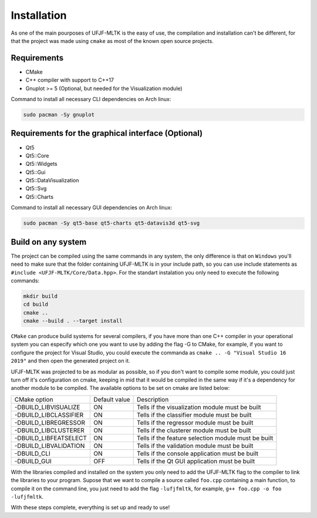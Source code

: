 ============
Installation
============

As one of the main pourposes of UFJF-MLTK is the easy of use, the compilation and installation
can't be different, for that the project was made using ``cmake`` as most of the known open source
projects.

Requirements
------------

* CMake
* C++ compiler with support to C++17
* Gnuplot >= 5 (Optional, but needed for the Visualization module)

Command to install all necessary CLI dependencies on Arch linux:

.. code-block:: 

    sudo pacman -Sy gnuplot


Requirements for the graphical interface (Optional)
---------------------------------------------------

* Qt5
* Qt5::Core
* Qt5::Widgets
* Qt5::Gui
* Qt5::DataVisualization
* Qt5::Svg
* Qt5::Charts

Command to install all necessary GUI dependencies on Arch linux:

.. code-block:: 

    sudo pacman -Sy qt5-base qt5-charts qt5-datavis3d qt5-svg


Build on any system
-------------------

The project can be compiled using the same commands in any system, the only difference is that on
``Windows`` you'll need to make sure that the folder containing UFJF-MLTK is in your include path, so
you can use include statements as ``#include <UFJF-MLTK/Core/Data.hpp>``. For the standart instalation
you only need to execute the following commands:

.. code-block:: 

    mkdir build
    cd build
    cmake ..
    cmake --build . --target install

``CMake`` can produce build systems for several compilers, if you have more than one C++ compiler in your 
operational system you can especify which one you want to use by adding the flag -G to CMake, for example,
if you want to configure the project for Visual Studio, you could execute the commanda as ``cmake .. -G "Visual Studio 16 2019"``
and then open the generated project on it.

UFJF-MLTK was projected to be as modular as possible, so if you don't want to compile some module, you could just
turn off it's configuration on cmake, keeping in mid that it would be compiled in the same way if it's a dependency
for another module to be compiled. The available options to be set on cmake are listed below:

+-----------------------+---------------+-----------------------------------------------------+
|      CMake option     | Default value |                     Description                     |
+-----------------------+---------------+-----------------------------------------------------+
| -DBUILD_LIBVISUALIZE  |       ON      |   Tells if the visualization module must be built   |
+-----------------------+---------------+-----------------------------------------------------+
| -DBUILD_LIBCLASSIFIER |       ON      |     Tells if the classifier module must be built    |
+-----------------------+---------------+-----------------------------------------------------+
| -DBUILD_LIBREGRESSOR  |       ON      |     Tells if the regressor module must be built     |
+-----------------------+---------------+-----------------------------------------------------+
| -DBUILD_LIBCLUSTERER  |       ON      |     Tells if the clusterer module must be built     |
+-----------------------+---------------+-----------------------------------------------------+
| -DBUILD_LIBFEATSELECT |       ON      | Tells if the feature selection module must be built |
+-----------------------+---------------+-----------------------------------------------------+
| -DBUILD_LIBVALIDATION |       ON      |     Tells if the validation module must be built    |
+-----------------------+---------------+-----------------------------------------------------+
| -DBUILD_CLI           |       ON      |    Tells if the console application must be built   |
+-----------------------+---------------+-----------------------------------------------------+
| -DBUILD_GUI           |      OFF      |    Tells if the Qt GUI application must be built    |
+-----------------------+---------------+-----------------------------------------------------+


With the libraries compiled and installed on the system you only need to add the UFJF-MLTK flag to
the compiler to link the libraries to your program. Supose that we want to compile a source called
``foo.cpp`` containing a main function, to compile it on the command line, you just need to add the
flag ``-lufjfmltk``, for example, ``g++ foo.cpp -o foo -lufjfmltk``.
    

With these steps complete, everything is set up and ready to use! 
